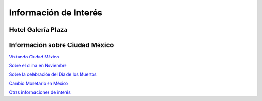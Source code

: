 ﻿######################
Información de Interés
######################



===========
Hotel Galería Plaza
===========

.. raw:: html

    <iframe src="https://www.google.com/maps/embed?pb=!1m18!1m12!1m3!1d3762.7090209097732!2d-99.16996088561424!3d19.424974386888614!2m3!1f0!2f0!3f0!3m2!1i1024!2i768!4f13.1!3m3!1m2!1s0x85d1ff49bcf0e221%3A0x1a1288424daea159!2sHotel+Galeria+Plaza+Reforma+%7C+Ciudad+de+M%C3%A9xico!5e0!3m2!1sen!2suk!4v1503745017566" width="600" height="450" frameborder="0" style="border:0" allowfullscreen></iframe>


===========================
Información sobre Ciudad México
===========================

`Visitando Ciudad México <https://www.tripadvisor.com.ar/Tourism-g150800-Mexico_City_Central_Mexico_and_Gulf_Coast-Vacations.html>`_

`Sobre el clima en Noviembre <https://www.accuweather.com/es/mx/mexico-city/242560/november-weather/242560>`_

`Sobre la celebración del Día de los Muertos
<https://www.timeoutmexico.mx/ciudad-de-mexico/que-hacer/dia-de-muertos-en-la-ciudad-de-mexico>`_

`Cambio Monetario en México <http://cdmxtravel.com/es/organizate/moneda>`_

`Otras informaciones de interés <http://cdmxtravel.com/es/organizate/infobasica>`_





